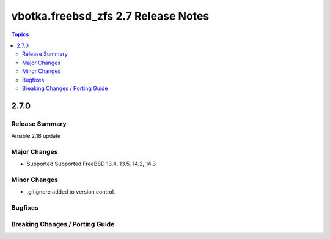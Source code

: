====================================
vbotka.freebsd_zfs 2.7 Release Notes
====================================

.. contents:: Topics


2.7.0
=====

Release Summary
---------------
Ansible 2.18 update

Major Changes
-------------
* Supported Supported FreeBSD 13.4, 13.5, 14.2, 14.3

Minor Changes
-------------
* .gitignore added to version control.


Bugfixes
--------

Breaking Changes / Porting Guide
--------------------------------
